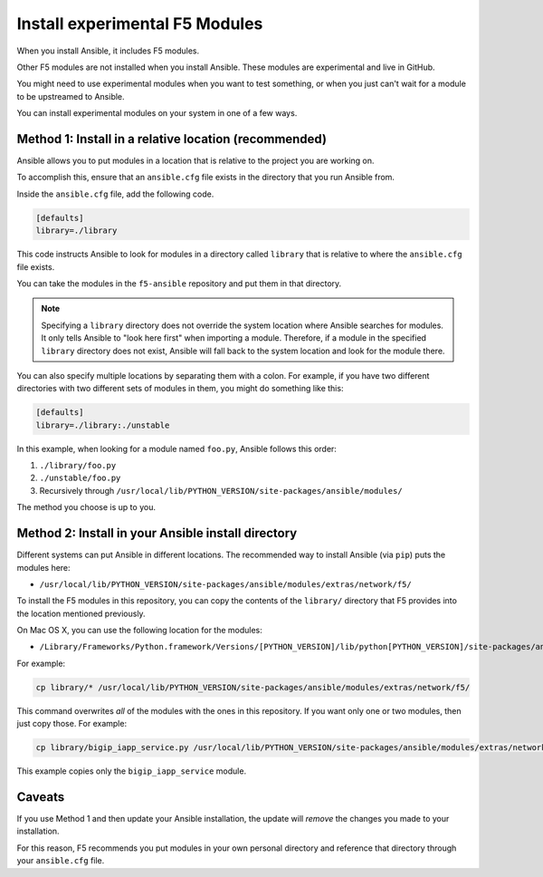 .. _installunstable:

Install experimental F5 Modules
===============================

When you install Ansible, it includes F5 modules.

Other F5 modules are not installed when you install Ansible. These modules are experimental and live in GitHub.

You might need to use experimental modules when you want to test something, or when you just can't wait for a module to be upstreamed to Ansible.

You can install experimental modules on your system in one of a few ways.

Method 1: Install in a relative location (recommended)
------------------------------------------------------

Ansible allows you to put modules in a location that is relative to the project you are working on.

To accomplish this, ensure that an ``ansible.cfg`` file exists in the directory that you run Ansible from.

Inside the ``ansible.cfg`` file, add the following code.

.. code-block:: yaml

   [defaults]
   library=./library

This code instructs Ansible to look for modules in a directory called ``library`` that is relative to where the ``ansible.cfg`` file exists.

You can take the modules in the ``f5-ansible`` repository and put them in that directory.

.. note::

    Specifying a ``library`` directory does not override the system location where Ansible searches for modules. It only tells Ansible to "look here first" when importing a module.
    Therefore, if a module in the specified ``library`` directory does not exist, Ansible will fall back to the system location and look for the module there.

You can also specify multiple locations by separating them with a colon. For example, if you have two different directories with two different sets of modules in them, you might do something like this:

.. code-block:: yaml

   [defaults]
   library=./library:./unstable

In this example, when looking for a module named ``foo.py``, Ansible follows this order:

1. ``./library/foo.py``
2. ``./unstable/foo.py``
3. Recursively through ``/usr/local/lib/PYTHON_VERSION/site-packages/ansible/modules/``

The method you choose is up to you.

Method 2: Install in your Ansible install directory
---------------------------------------------------

Different systems can put Ansible in different locations. The recommended way to install Ansible (via ``pip``) puts the modules here:

- ``/usr/local/lib/PYTHON_VERSION/site-packages/ansible/modules/extras/network/f5/``

To install the F5 modules in this repository, you can copy the contents of the ``library/`` directory that F5 provides into the location mentioned previously.

On Mac OS X, you can use the following location for the modules:

- ``/Library/Frameworks/Python.framework/Versions/[PYTHON_VERSION]/lib/python[PYTHON_VERSION]/site-packages/ansible/modules/extras/network/f5``

For example:

.. code-block:: bash

   cp library/* /usr/local/lib/PYTHON_VERSION/site-packages/ansible/modules/extras/network/f5/

This command overwrites *all* of the modules with the ones in this repository. If you want only one or two modules, then just copy those. For example:

.. code-block:: bash

   cp library/bigip_iapp_service.py /usr/local/lib/PYTHON_VERSION/site-packages/ansible/modules/extras/network/f5/

This example copies only the ``bigip_iapp_service`` module.

Caveats
-------

If you use Method 1 and then update your Ansible installation, the update will *remove* the changes you made to your installation.

For this reason, F5 recommends you put modules in your own personal directory and reference that directory through your ``ansible.cfg`` file.

